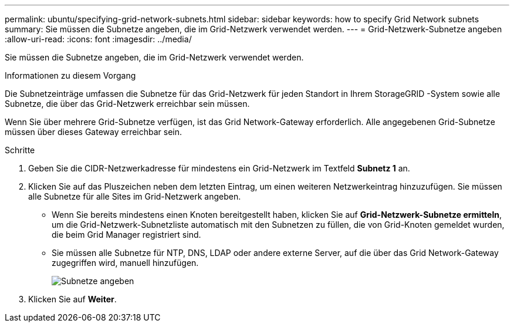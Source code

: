 ---
permalink: ubuntu/specifying-grid-network-subnets.html 
sidebar: sidebar 
keywords: how to specify Grid Network subnets 
summary: Sie müssen die Subnetze angeben, die im Grid-Netzwerk verwendet werden. 
---
= Grid-Netzwerk-Subnetze angeben
:allow-uri-read: 
:icons: font
:imagesdir: ../media/


[role="lead"]
Sie müssen die Subnetze angeben, die im Grid-Netzwerk verwendet werden.

.Informationen zu diesem Vorgang
Die Subnetzeinträge umfassen die Subnetze für das Grid-Netzwerk für jeden Standort in Ihrem StorageGRID -System sowie alle Subnetze, die über das Grid-Netzwerk erreichbar sein müssen.

Wenn Sie über mehrere Grid-Subnetze verfügen, ist das Grid Network-Gateway erforderlich.  Alle angegebenen Grid-Subnetze müssen über dieses Gateway erreichbar sein.

.Schritte
. Geben Sie die CIDR-Netzwerkadresse für mindestens ein Grid-Netzwerk im Textfeld *Subnetz 1* an.
. Klicken Sie auf das Pluszeichen neben dem letzten Eintrag, um einen weiteren Netzwerkeintrag hinzuzufügen.  Sie müssen alle Subnetze für alle Sites im Grid-Netzwerk angeben.
+
** Wenn Sie bereits mindestens einen Knoten bereitgestellt haben, klicken Sie auf *Grid-Netzwerk-Subnetze ermitteln*, um die Grid-Netzwerk-Subnetzliste automatisch mit den Subnetzen zu füllen, die von Grid-Knoten gemeldet wurden, die beim Grid Manager registriert sind.
** Sie müssen alle Subnetze für NTP, DNS, LDAP oder andere externe Server, auf die über das Grid Network-Gateway zugegriffen wird, manuell hinzufügen.
+
image::../media/4_gmi_installer_grid_network_page.gif[Subnetze angeben]



. Klicken Sie auf *Weiter*.


